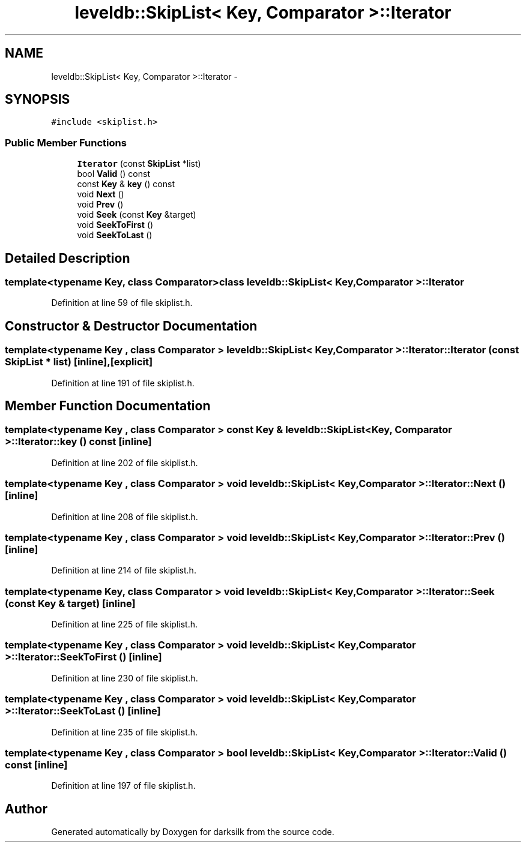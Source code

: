 .TH "leveldb::SkipList< Key, Comparator >::Iterator" 3 "Wed Feb 10 2016" "Version 1.0.0.0" "darksilk" \" -*- nroff -*-
.ad l
.nh
.SH NAME
leveldb::SkipList< Key, Comparator >::Iterator \- 
.SH SYNOPSIS
.br
.PP
.PP
\fC#include <skiplist\&.h>\fP
.SS "Public Member Functions"

.in +1c
.ti -1c
.RI "\fBIterator\fP (const \fBSkipList\fP *list)"
.br
.ti -1c
.RI "bool \fBValid\fP () const "
.br
.ti -1c
.RI "const \fBKey\fP & \fBkey\fP () const "
.br
.ti -1c
.RI "void \fBNext\fP ()"
.br
.ti -1c
.RI "void \fBPrev\fP ()"
.br
.ti -1c
.RI "void \fBSeek\fP (const \fBKey\fP &target)"
.br
.ti -1c
.RI "void \fBSeekToFirst\fP ()"
.br
.ti -1c
.RI "void \fBSeekToLast\fP ()"
.br
.in -1c
.SH "Detailed Description"
.PP 

.SS "template<typename Key, class Comparator>class leveldb::SkipList< Key, Comparator >::Iterator"

.PP
Definition at line 59 of file skiplist\&.h\&.
.SH "Constructor & Destructor Documentation"
.PP 
.SS "template<typename Key , class Comparator > \fBleveldb::SkipList\fP< \fBKey\fP, \fBComparator\fP >::Iterator::Iterator (const \fBSkipList\fP * list)\fC [inline]\fP, \fC [explicit]\fP"

.PP
Definition at line 191 of file skiplist\&.h\&.
.SH "Member Function Documentation"
.PP 
.SS "template<typename Key , class Comparator > const \fBKey\fP & \fBleveldb::SkipList\fP< \fBKey\fP, \fBComparator\fP >::Iterator::key () const\fC [inline]\fP"

.PP
Definition at line 202 of file skiplist\&.h\&.
.SS "template<typename Key , class Comparator > void \fBleveldb::SkipList\fP< \fBKey\fP, \fBComparator\fP >::Iterator::Next ()\fC [inline]\fP"

.PP
Definition at line 208 of file skiplist\&.h\&.
.SS "template<typename Key , class Comparator > void \fBleveldb::SkipList\fP< \fBKey\fP, \fBComparator\fP >::Iterator::Prev ()\fC [inline]\fP"

.PP
Definition at line 214 of file skiplist\&.h\&.
.SS "template<typename Key, class Comparator > void \fBleveldb::SkipList\fP< \fBKey\fP, \fBComparator\fP >::Iterator::Seek (const \fBKey\fP & target)\fC [inline]\fP"

.PP
Definition at line 225 of file skiplist\&.h\&.
.SS "template<typename Key , class Comparator > void \fBleveldb::SkipList\fP< \fBKey\fP, \fBComparator\fP >::Iterator::SeekToFirst ()\fC [inline]\fP"

.PP
Definition at line 230 of file skiplist\&.h\&.
.SS "template<typename Key , class Comparator > void \fBleveldb::SkipList\fP< \fBKey\fP, \fBComparator\fP >::Iterator::SeekToLast ()\fC [inline]\fP"

.PP
Definition at line 235 of file skiplist\&.h\&.
.SS "template<typename Key , class Comparator > bool \fBleveldb::SkipList\fP< \fBKey\fP, \fBComparator\fP >::Iterator::Valid () const\fC [inline]\fP"

.PP
Definition at line 197 of file skiplist\&.h\&.

.SH "Author"
.PP 
Generated automatically by Doxygen for darksilk from the source code\&.
